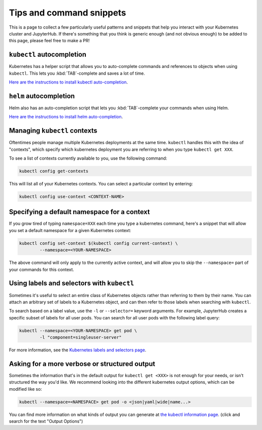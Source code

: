 Tips and command snippets
=========================

This is a page to collect a few particularly useful patterns and snippets
that help you interact with your Kubernetes cluster and JupyterHub.
If there's something that you think is generic enough (and not obvious enough)
to be added to this page, please feel free to make a PR!

``kubectl`` autocompletion
--------------------------

Kubernetes has a helper script that allows you to auto-complete commands
and references to objects when using ``kubectl``. This lets you
:kbd:`TAB`-complete and saves a lot of time.

`Here are the instructions to install kubectl auto-completion <https://kubernetes.io/docs/tasks/tools/install-kubectl/#enabling-shell-autocompletion>`_.

``helm`` autocompletion
-----------------------

Helm also has an auto-completion script that lets you :kbd:`TAB`-complete
your commands when using Helm.

`Here are the instructions to install helm auto-completion <https://docs.helm.sh/helm/#helm-completion>`_.


Managing ``kubectl`` contexts
-----------------------------

Oftentimes people manage multiple Kubernetes deployments at the same time.
``kubectl`` handles this with the idea of "contexts", which specify which
kubernetes deployment you are referring to when you type ``kubectl get XXX``.

To see a list of contexts currently available to you, use the following
command:

.. code-block:: bash

    kubectl config get-contexts

This will list all of your Kubernetes contexts. You can select a particular
context by entering:

.. code-block:: bash

    kubectl config use-context <CONTEXT-NAME>


Specifying a default namespace for a context
--------------------------------------------

If you grow tired of typing ``namespace=XXX`` each time you type a kubernetes
command, here's a snippet that will allow you set a default namespace for
a given Kubernetes context:

.. code-block:: bash

    kubectl config set-context $(kubectl config current-context) \
	    --namespace=<YOUR-NAMESPACE>

The above command will only apply to the currently active context, and will
allow you to skip the ``--namespace=`` part of your commands for this context.


Using labels and selectors with ``kubectl``
-------------------------------------------

Sometimes it's useful to select an entire class of Kubernetes objects rather
than referring to them by their name. You can attach an arbitrary set of
labels to a Kubernetes object, and can then refer to those labels when
searching with ``kubectl``.

To search based on a label value, use the ``-l`` or ``--selector=`` keyword
arguments. For example, JupyterHub creates a specific subset of labels for all
user pods. You can search for all user pods with the following label query:

.. code-block:: bash

    kubectl --namespace=<YOUR-NAMESPACE> get pod \
	    -l "component=singleuser-server"

For more information, see the `Kubernetes labels and selectors page <https://kubernetes.io/docs/concepts/overview/working-with-objects/labels/>`_.

Asking for a more verbose or structured output
----------------------------------------------

Sometimes the information that's in the default output for ``kubectl get <XXX>``
is not enough for your needs, or isn't structured the way you'd like. We
recommend looking into the different kubernetes output options, which can be
modified like so:

.. code-block:: bash

    kubectl --namespace=<NAMESPACE> get pod -o <json|yaml|wide|name...>

You can find more information on what kinds of output you can generate at
`the kubectl information page <https://kubernetes.io/docs/reference/kubectl/overview/>`_.
(click and search for the text "Output Options")
